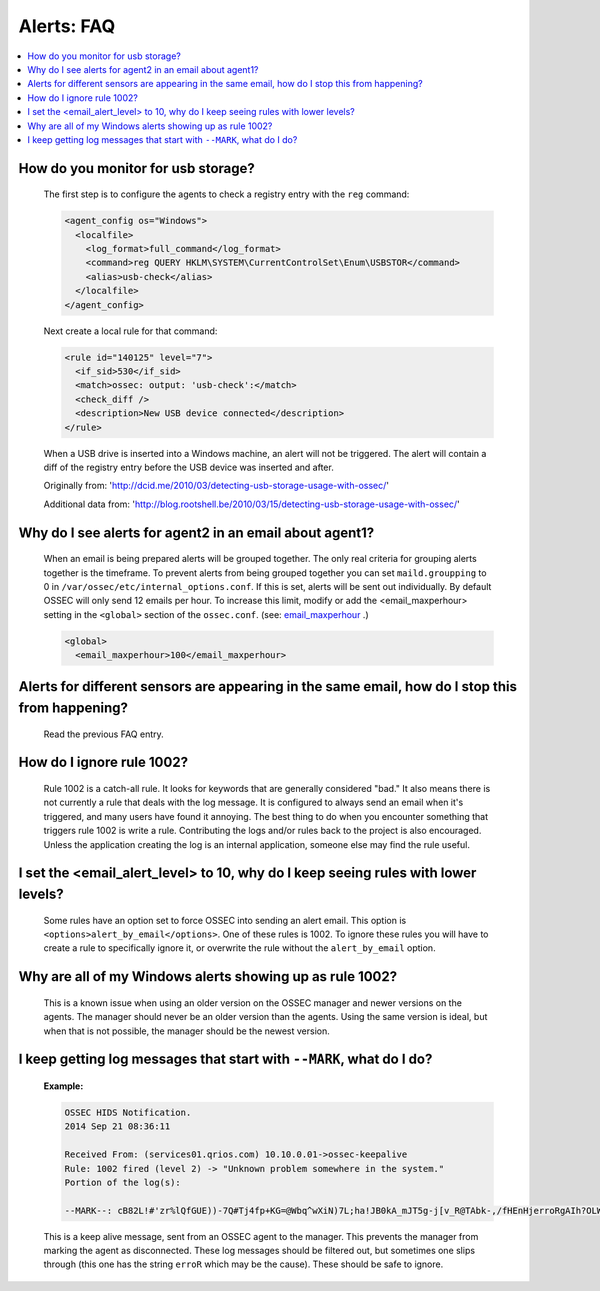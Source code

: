 .. _faq_alerts:

Alerts: FAQ
-------------

.. contents:: 
    :local:

.. _usb_storage:

How do you monitor for usb storage?
^^^^^^^^^^^^^^^^^^^^^^^^^^^^^^^^^^^^^^^^

    The first step is to configure the agents to check a registry entry with the ``reg`` command:

    .. code-block:: xml

      <agent_config os="Windows">
        <localfile>
          <log_format>full_command</log_format>
          <command>reg QUERY HKLM\SYSTEM\CurrentControlSet\Enum\USBSTOR</command>
          <alias>usb-check</alias>
        </localfile>
      </agent_config>

    Next create a local rule for that command:

    .. code-block:: xml

      <rule id="140125" level="7">
        <if_sid>530</if_sid>
        <match>ossec: output: 'usb-check':</match>
        <check_diff />
        <description>New USB device connected</description>
      </rule>

    When a USB drive is inserted into a Windows machine, an alert will not be triggered. 
    The alert will contain a diff of the registry entry before the USB device was inserted and after.


    Originally from: 'http://dcid.me/2010/03/detecting-usb-storage-usage-with-ossec/'

    Additional data from: 'http://blog.rootshell.be/2010/03/15/detecting-usb-storage-usage-with-ossec/'

.. _grouped_email_alerts:

Why do I see alerts for agent2 in an email about agent1?
^^^^^^^^^^^^^^^^^^^^^^^^^^^^^^^^^^^^^^^^^^^^^^^^^^^^^^^^

    When an email is being prepared alerts will be grouped together. The only real criteria for grouping alerts together is the timeframe.
    To prevent alerts from being grouped together you can set ``maild.groupping`` to 0 in ``/var/ossec/etc/internal_options.conf``.
    If this is set, alerts will be sent out individually. By default OSSEC will only send 12 emails per hour.
    To increase this limit, modify or add the <email_maxperhour> setting in the ``<global>`` section of the ``ossec.conf``.
    (see: `email_maxperhour <../syntax/head_ossec_config.global.html#element-email_maxperhour>`_ .)



    .. code-block:: xml

        <global>
          <email_maxperhour>100</email_maxperhour>

.. _herp_derp_grouping:

Alerts for different sensors are appearing in the same email, how do I stop this from happening?
^^^^^^^^^^^^^^^^^^^^^^^^^^^^^^^^^^^^^^^^^^^^^^^^^^^^^^^^^^^^^^^^^^^^^^^^^^^^^^^^^^^^^^^^^^^^^^^^

    Read the previous FAQ entry.



.. _ignore_1002:

How do I ignore rule 1002?
^^^^^^^^^^^^^^^^^^^^^^^^^^

    Rule 1002 is a catch-all rule. It looks for keywords that are generally considered "bad."
    It also means there is not currently a rule that deals with the log message.
    It is configured to always send an email when it's triggered, and many users have found it annoying.
    The best thing to do when you encounter something that triggers rule 1002 is write a rule. 
    Contributing the logs and/or rules back to the project is also encouraged.
    Unless the application creating the log is an internal application, someone else may find the rule useful.


.. _too_many_emails:

I set the <email_alert_level> to 10, why do I keep seeing rules with lower levels?
^^^^^^^^^^^^^^^^^^^^^^^^^^^^^^^^^^^^^^^^^^^^^^^^^^^^^^^^^^^^^^^^^^^^^^^^^^^^^^^^^^

   Some rules have an option set to force OSSEC into sending an alert email. This option is ``<options>alert_by_email</options>``. 
   One of these rules is 1002. To ignore these rules you will have to create a rule to specifically ignore it,
   or overwrite the rule without the ``alert_by_email`` option. 

.. _too_much_1002:

Why are all of my Windows alerts showing up as rule 1002?
^^^^^^^^^^^^^^^^^^^^^^^^^^^^^^^^^^^^^^^^^^^^^^^^^^^^^^^^^

   This is a known issue when using an older version on the OSSEC manager and newer versions on the agents.
   The manager should never be an older version than the agents. Using the same version is ideal, but when 
   that is not possible, the manager should be the newest version.


.. _MARK:

I keep getting log messages that start with ``--MARK``, what do I do?
^^^^^^^^^^^^^^^^^^^^^^^^^^^^^^^^^^^^^^^^^^^^^^^^^^^^^^^^^^^^^^^^^^^^^

   **Example:**

   .. code-block:: console

      OSSEC HIDS Notification.
      2014 Sep 21 08:36:11

      Received From: (services01.qrios.com) 10.10.0.01->ossec-keepalive
      Rule: 1002 fired (level 2) -> "Unknown problem somewhere in the system."
      Portion of the log(s):

      --MARK--: cB82L!#'zr%lQfGUE))-7Q#Tj4fp+KG=@Wbq^wXiN)7L;ha!JB0kA_mJT5g-j[v_R@TAbk-,/fHEnHjerroRgAIh?OLWJ6LIL/q[Wg-cl#H#n/&(3NDr$@#v8r*l;!b*qru$@YxEE4Zak=(wEqN0JuDlLo!*HtlXKF(3.kQ&wj&+aklF%YNsA&*#Mef)xq'qd@)P+Dz0[jP]70%Q6vqbfbv?fA)D?#bc?_R+6y.i+MdXUzhucx9V#MV($-3uk4!ja!MocJx;D%P=We0Y^DoV&r+fha$rmRA1v$^y4U4cD1'H5T?OF1R3(Hq'H.YcO'3soM/(P2_A@w7K^6G2C=z2#.W2[24=VBXrvVe!5;eKotCM[8W!hE_CB;/!Vk1k'sCov_H[u'(=no*VEH$'@1vVU7zj*I7s0RHD)w@ipX?&@y)X50Q'w#OyN$+$pW?xW_0JYFRwK/g3wIuKc!D#Q*eMg'79/oaURi.j].))JIQ6&!k(O]ZN#lHATidRwRTvhQFQ]6DFiBT;fltbg(OALDi/LlPqkcL5bypK?axVByOGJp+.P(@[p)'j 
      

   This is a keep alive message, sent from an OSSEC agent to the manager. This prevents the manager from marking the agent as disconnected. These log messages should be filtered out, but sometimes one slips through (this one has the string ``erroR`` which may be the cause). These should be safe to ignore.



